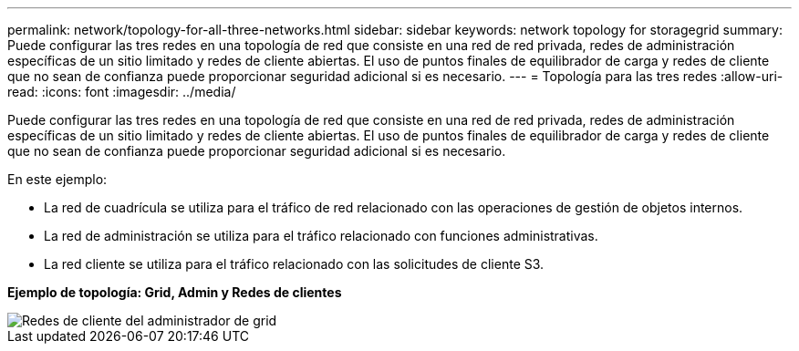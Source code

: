 ---
permalink: network/topology-for-all-three-networks.html 
sidebar: sidebar 
keywords: network topology for storagegrid 
summary: Puede configurar las tres redes en una topología de red que consiste en una red de red privada, redes de administración específicas de un sitio limitado y redes de cliente abiertas. El uso de puntos finales de equilibrador de carga y redes de cliente que no sean de confianza puede proporcionar seguridad adicional si es necesario. 
---
= Topología para las tres redes
:allow-uri-read: 
:icons: font
:imagesdir: ../media/


[role="lead"]
Puede configurar las tres redes en una topología de red que consiste en una red de red privada, redes de administración específicas de un sitio limitado y redes de cliente abiertas. El uso de puntos finales de equilibrador de carga y redes de cliente que no sean de confianza puede proporcionar seguridad adicional si es necesario.

En este ejemplo:

* La red de cuadrícula se utiliza para el tráfico de red relacionado con las operaciones de gestión de objetos internos.
* La red de administración se utiliza para el tráfico relacionado con funciones administrativas.
* La red cliente se utiliza para el tráfico relacionado con las solicitudes de cliente S3.


*Ejemplo de topología: Grid, Admin y Redes de clientes*

image::../media/grid_admin_client_networks.png[Redes de cliente del administrador de grid]
